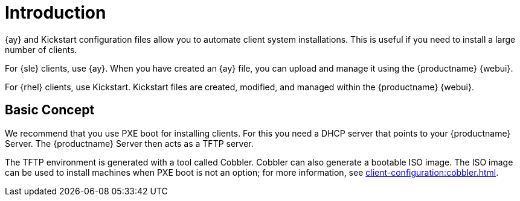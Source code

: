 [[client-cfg-autoinstallation-methods]]
= Introduction


{ay} and Kickstart configuration files allow you to automate client system installations.
This is useful if you need to install a large number of clients.

For {sle} clients, use {ay}.
When you have created an {ay} file, you can upload and manage it using the {productname} {webui}.

For {rhel} clients, use Kickstart.
Kickstart files are created, modified, and managed within the {productname} {webui}.



== Basic Concept

We recommend that you use PXE boot for installing clients.
For this you need a DHCP server that points to your {productname} Server.
The {productname} Server then acts as a TFTP server.

The TFTP environment is generated with a tool called Cobbler.
Cobbler can also generate a bootable ISO image.
The ISO image can be used to install machines when PXE boot is not an option; for more information, see xref:client-configuration:cobbler.html#_build_isos_with_cobbler[].
// Cobbler allows you to automate bare-metal installations.
// It uses DHCP to access a PXE boot server, and can be used in virtualized environments.
